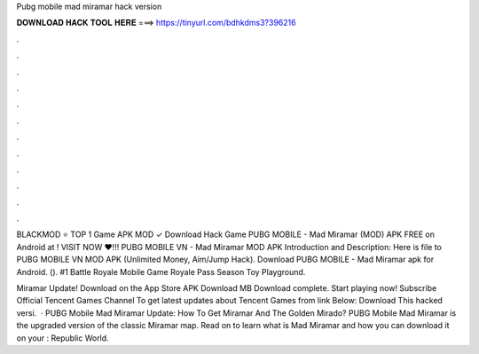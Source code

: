 Pubg mobile mad miramar hack version



𝐃𝐎𝐖𝐍𝐋𝐎𝐀𝐃 𝐇𝐀𝐂𝐊 𝐓𝐎𝐎𝐋 𝐇𝐄𝐑𝐄 ===> https://tinyurl.com/bdhkdms3?396216



.



.



.



.



.



.



.



.



.



.



.



.

BLACKMOD ⭐ TOP 1 Game APK MOD ✓ Download Hack Game PUBG MOBILE - Mad Miramar (MOD) APK FREE on Android at ! VISIT NOW ❤️!!! PUBG MOBILE VN - Mad Miramar MOD APK Introduction and Description: Here is file to PUBG MOBILE VN MOD APK (Unlimited Money, Aim/Jump Hack). Download PUBG MOBILE - Mad Miramar apk for Android.  (). #1 Battle Royale Mobile Game Royale Pass Season Toy Playground.

Miramar Update! Download on the App Store APK Download MB Download complete. Start playing now! Subscribe Official Tencent Games Channel To get latest updates about Tencent Games from link Below: Download This hacked versi.  · PUBG Mobile Mad Miramar Update: How To Get Miramar And The Golden Mirado? PUBG Mobile Mad Miramar is the upgraded version of the classic Miramar map. Read on to learn what is Mad Miramar and how you can download it on your : Republic World.
